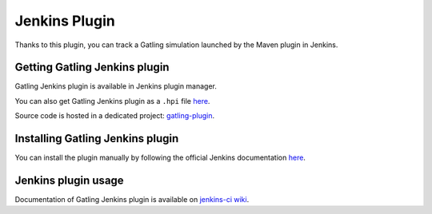 .. _jenkins-plugin:

##############
Jenkins Plugin
##############

Thanks to this plugin, you can track a Gatling simulation launched by the Maven plugin in Jenkins.

.. _download:

Getting Gatling Jenkins plugin
==============================

Gatling Jenkins plugin is available in Jenkins plugin manager.

You can also get Gatling Jenkins plugin as a ``.hpi`` file `here <http://repo.jenkins-ci.org/releases/org/jenkins-ci/plugins/gatling/1.0.1/gatling-1.0.1.hpi>`_.

Source code is hosted in a dedicated project: `gatling-plugin <https://github.com/jenkinsci/gatling-plugin>`_.

.. _installation:

Installing Gatling Jenkins plugin
=================================

You can install the plugin manually by following the official Jenkins documentation `here <https://wiki.jenkins-ci.org/display/JENKINS/Plugins#Plugins-Howtoinstallplugins>`_.

.. _usage:

Jenkins plugin usage
====================

Documentation of Gatling Jenkins plugin is available on `jenkins-ci wiki <https://wiki.jenkins-ci.org/display/JENKINS/Gatling+Plugin>`_.